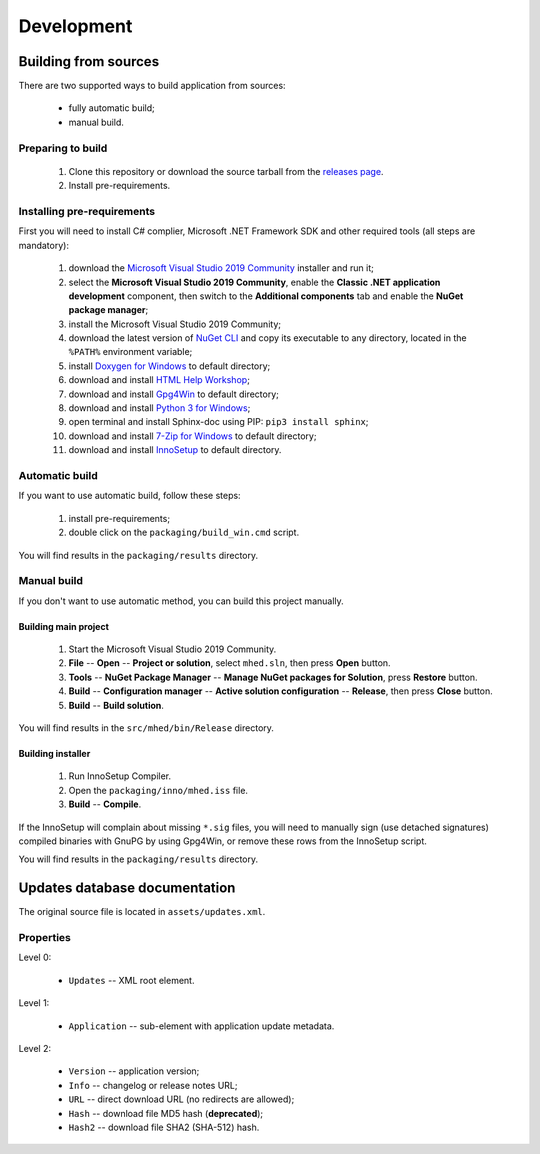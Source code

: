 ..
    SPDX-FileCopyrightText: 2011-2021 EasyCoding Team

    SPDX-License-Identifier: GPL-3.0-or-later

.. _development:

**********************************
Development
**********************************

.. index:: development, building from sources
.. _building-from-sources:

Building from sources
==========================================

There are two supported ways to build application from sources:

  * fully automatic build;
  * manual build.

Preparing to build
^^^^^^^^^^^^^^^^^^^^^^^^^^^^^

  1. Clone this repository or download the source tarball from the `releases page <https://github.com/xvitaly/mhed/releases>`_.
  2. Install pre-requirements.

Installing pre-requirements
^^^^^^^^^^^^^^^^^^^^^^^^^^^^^^^^^^^^^^

First you will need to install C# complier, Microsoft .NET Framework SDK and other required tools (all steps are mandatory):

  1. download the `Microsoft Visual Studio 2019 Community <https://visualstudio.microsoft.com/vs/community/>`_ installer and run it;
  2. select the **Microsoft Visual Studio 2019 Community**, enable the **Classic .NET application development** component, then switch to the **Additional components** tab and enable the **NuGet package manager**;
  3. install the Microsoft Visual Studio 2019 Community;
  4. download the latest version of `NuGet CLI <https://www.nuget.org/downloads>`_ and copy its executable to any directory, located in the ``%PATH%`` environment variable;
  5. install `Doxygen for Windows <http://www.doxygen.nl/download.html>`_ to default directory;
  6. download and install `HTML Help Workshop <https://www.microsoft.com/en-us/download/details.aspx?id=21138>`_;
  7. download and install `Gpg4Win <https://www.gpg4win.org/>`_ to default directory;
  8. download and install `Python 3 for Windows <https://www.python.org/downloads/windows/>`_;
  9. open terminal and install Sphinx-doc using PIP: ``pip3 install sphinx``;
  10. download and install `7-Zip for Windows <https://www.7-zip.org/download.html>`_ to default directory;
  11. download and install `InnoSetup <http://www.jrsoftware.org/isdl.php>`_ to default directory.

Automatic build
^^^^^^^^^^^^^^^^^^^^^^^^^

If you want to use automatic build, follow these steps:

  1. install pre-requirements;
  2. double click on the ``packaging/build_win.cmd`` script.

You will find results in the ``packaging/results`` directory.

Manual build
^^^^^^^^^^^^^^^^^^^^^^^^^

If you don't want to use automatic method, you can build this project manually.

Building main project
++++++++++++++++++++++++++++++++

  1. Start the Microsoft Visual Studio 2019 Community.
  2. **File** -- **Open** -- **Project or solution**, select ``mhed.sln``, then press **Open** button.
  3. **Tools** -- **NuGet Package Manager** -- **Manage NuGet packages for Solution**, press **Restore** button.
  4. **Build** -- **Configuration manager** -- **Active solution configuration** -- **Release**, then press **Close** button.
  5. **Build** -- **Build solution**.

You will find results in the ``src/mhed/bin/Release`` directory.

Building installer
+++++++++++++++++++++++++++++++

  1. Run InnoSetup Compiler.
  2. Open the ``packaging/inno/mhed.iss`` file.
  3. **Build** -- **Compile**.

If the InnoSetup will complain about missing ``*.sig`` files, you will need to manually sign (use detached signatures) compiled binaries with GnuPG by using Gpg4Win, or remove these rows from the InnoSetup script.

You will find results in the ``packaging/results`` directory.

.. index:: development, update, database, updates database
.. _updates-database:

Updates database documentation
================================================

The original source file is located in ``assets/updates.xml``.

Properties
^^^^^^^^^^^^^^^^^^^^^^^^^^^^^^^

Level 0:

  * ``Updates`` -- XML root element.

Level 1:

  * ``Application`` -- sub-element with application update metadata.

Level 2:

  * ``Version`` -- application version;
  * ``Info`` -- changelog or release notes URL;
  * ``URL`` -- direct download URL (no redirects are allowed);
  * ``Hash`` -- download file MD5 hash (**deprecated**);
  * ``Hash2`` -- download file SHA2 (SHA-512) hash.
